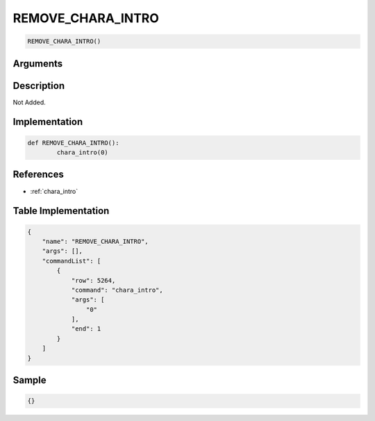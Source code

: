 .. _REMOVE_CHARA_INTRO:

REMOVE_CHARA_INTRO
========================

.. code-block:: text

	REMOVE_CHARA_INTRO()


Arguments
------------


Description
-------------

Not Added.

Implementation
-------------

.. code-block:: python

	def REMOVE_CHARA_INTRO():
		chara_intro(0)

References
-------------
* :ref:`chara_intro`

Table Implementation
-------------

.. code-block:: json

	{
	    "name": "REMOVE_CHARA_INTRO",
	    "args": [],
	    "commandList": [
	        {
	            "row": 5264,
	            "command": "chara_intro",
	            "args": [
	                "0"
	            ],
	            "end": 1
	        }
	    ]
	}

Sample
-------------

.. code-block:: json

	{}
